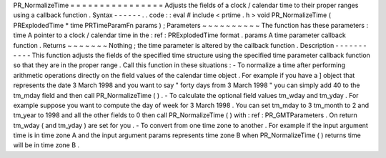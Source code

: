 PR_NormalizeTime
=
=
=
=
=
=
=
=
=
=
=
=
=
=
=
=
Adjusts
the
fields
of
a
clock
/
calendar
time
to
their
proper
ranges
using
a
callback
function
.
Syntax
-
-
-
-
-
-
.
.
code
:
:
eval
#
include
<
prtime
.
h
>
void
PR_NormalizeTime
(
PRExplodedTime
*
time
PRTimeParamFn
params
)
;
Parameters
~
~
~
~
~
~
~
~
~
~
The
function
has
these
parameters
:
time
A
pointer
to
a
clock
/
calendar
time
in
the
:
ref
:
PRExplodedTime
format
.
params
A
time
parameter
callback
function
.
Returns
~
~
~
~
~
~
~
Nothing
;
the
time
parameter
is
altered
by
the
callback
function
.
Description
-
-
-
-
-
-
-
-
-
-
-
This
function
adjusts
the
fields
of
the
specified
time
structure
using
the
specified
time
parameter
callback
function
so
that
they
are
in
the
proper
range
.
Call
this
function
in
these
situations
:
-
To
normalize
a
time
after
performing
arithmetic
operations
directly
on
the
field
values
of
the
calendar
time
object
.
For
example
if
you
have
a
]
object
that
represents
the
date
3
March
1998
and
you
want
to
say
"
forty
days
from
3
March
1998
"
you
can
simply
add
40
to
the
tm_mday
field
and
then
call
PR_NormalizeTime
(
)
.
-
To
calculate
the
optional
field
values
tm_wday
and
tm_yday
.
For
example
suppose
you
want
to
compute
the
day
of
week
for
3
March
1998
.
You
can
set
tm_mday
to
3
tm_month
to
2
and
tm_year
to
1998
and
all
the
other
fields
to
0
then
call
PR_NormalizeTime
(
)
with
:
ref
:
PR_GMTParameters
.
On
return
tm_wday
(
and
tm_yday
)
are
set
for
you
.
-
To
convert
from
one
time
zone
to
another
.
For
example
if
the
input
argument
time
is
in
time
zone
A
and
the
input
argument
params
represents
time
zone
B
when
PR_NormalizeTime
(
)
returns
time
will
be
in
time
zone
B
.
